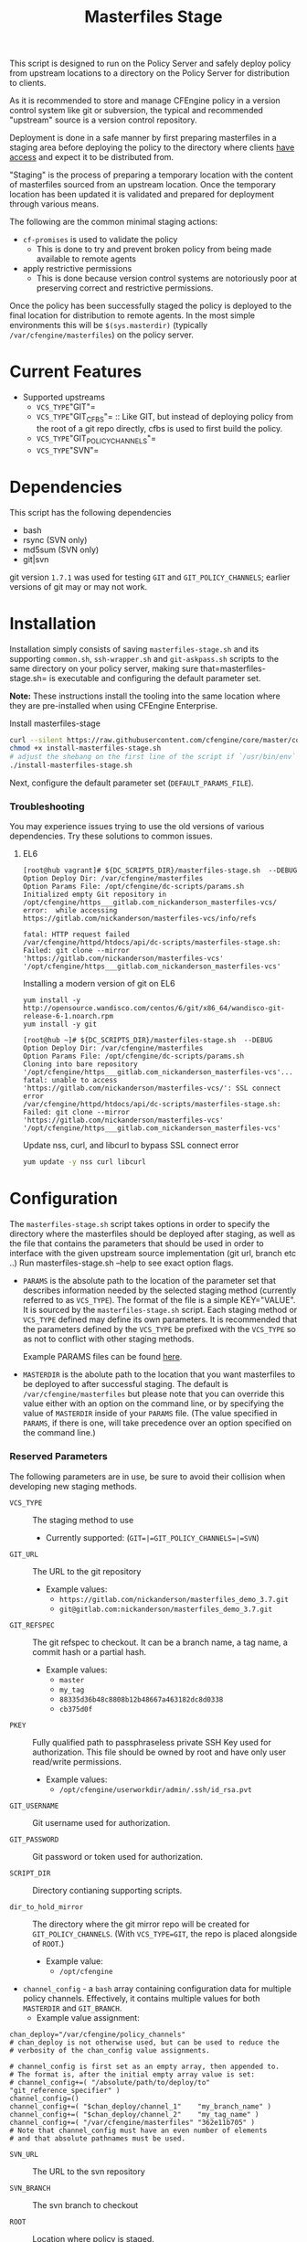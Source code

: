 #+Title: Masterfiles Stage

This script is designed to run on the Policy Server and safely deploy
policy from upstream locations to a directory on the Policy Server for
distribution to clients.

[[file:images/basic_cfengine_architecture.png]]

As it is recommended to store and manage CFEngine policy in a version
control system like git or subversion, the typical and recommended
"upstream" source is a version control repository.

Deployment is done in a safe manner by first preparing masterfiles in
a staging area before deploying the policy to the directory where
clients [[https://docs.cfengine.com/latest/reference-promise-types-access.html#top][have access]] and expect it to be distributed from.

"Staging" is the process of preparing a temporary location with the
content of masterfiles sourced from an upstream location. Once the
temporary location has been updated it is validated and prepared for
deployment through various means.

The following are the common minimal staging actions:
  - =cf-promises= is used to validate the policy
    - This is done to try and prevent broken policy from being made
      available to remote agents
  - apply restrictive permissions
    - This is done because version control systems are notoriously
      poor at preserving correct and restrictive permissions.

Once the policy has been successfully staged the policy is deployed to
the final location for distribution to remote agents. In the most
simple environments this will be =$(sys.masterdir)= (typically
=/var/cfengine/masterfiles=) on the policy server.


* Current Features
:PROPERTIES:
:ID:       328afa2e-3e6d-4e87-87bc-0db71b009763
:END:
- Supported upstreams
  - =VCS_TYPE="GIT"=
  - =VCS_TYPE="GIT_CFBS"= :: Like GIT, but instead of deploying policy from the root of a git repo directly, cfbs is used to first build the policy.
  - =VCS_TYPE="GIT_POLICY_CHANNELS"=
  - =VCS_TYPE="SVN"=

* Dependencies
:PROPERTIES:
:ID:       b04a05f5-f84f-4c38-aed0-837e2ca6c10c
:END:
This script has the following dependencies
- bash
- rsync (SVN only)
- md5sum (SVN only)
- git|svn

git version =1.7.1= was used for testing =GIT= and =GIT_POLICY_CHANNELS=;
earlier versions of git may or may not work.

* Installation
:PROPERTIES:
:ID:       2aeaaa9b-1229-4c14-b130-6d86e370de42
:END:
Installation simply consists of saving =masterfiles-stage.sh= and its supporting
=common.sh=, =ssh-wrapper.sh= and =git-askpass.sh= scripts to the same directory on your policy
server, making sure that=masterfiles-stage.sh= is executable and configuring the default
parameter set.

*Note:* These instructions install the tooling into the same location where they
are pre-installed when using CFEngine Enterprise.

#+Caption: Install masterfiles-stage
#+BEGIN_SRC sh :exports code
  curl --silent https://raw.githubusercontent.com/cfengine/core/master/contrib/masterfiles-stage/install-masterfiles-stage.sh --remote-name
  chmod +x install-masterfiles-stage.sh
  # adjust the shebang on the first line of the script if `/usr/bin/env` isn't the correct path to `env`.
  ./install-masterfiles-stage.sh
#+END_SRC

#+Name: masterfiles-stage.sh
#+BEGIN_SRC sh :tangle ./install-masterfiles-stage.sh :exports none
  #!/bin/env bash
  SRC_DIR="https://raw.githubusercontent.com/cfengine/core/master/contrib/masterfiles-stage"
  DC_SCRIPTS_DIR=$(/var/cfengine/bin/cf-promises --file update.cf --show-vars=dc_scripts | awk '/update_def\.dc_scripts/ {print $2}')
  DEFAULT_PARAMS_FILE="/opt/cfengine/dc-scripts/params.sh"
  mkdir -p ${DC_SCRIPTS_DIR}
  mkdir -p $(dirname ${DEFAULT_PARAMS_FILE})
  curl --silent ${SRC_DIR}/masterfiles-stage.sh --output ${DC_SCRIPTS_DIR}/masterfiles-stage.sh
  curl --silent ${SRC_DIR}/common.sh --output ${DC_SCRIPTS_DIR}/common.sh
  curl --silent ${SRC_DIR}/example_params/PARAMS_example_git_branch.sh --output ${DEFAULT_PARAMS_FILE}
  chown root:root ${DC_SCRIPTS_DIR}/masterfiles-stage.sh ${DC_SCRIPTS_DIR}/common.sh ${DEFAULT_PARAMS_FILE}
  chmod 500 ${DC_SCRIPTS_DIR}/masterfiles-stage.sh
  chmod 400 ${DC_SCRIPTS_DIR}/common.sh
  chmod 600 ${DEFAULT_PARAMS_FILE}
  echo "Now, edit ${DEFAULT_PARAMS_FILE} to conigure your upstream repository."
  echo "Then, run '${DC_SCRIPTS_DIR}/masterfiles-stage.sh --DEBUG' to test deployment"
#+END_SRC

Next, configure the default parameter set (=DEFAULT_PARAMS_FILE=).

*** Troubleshooting

You may experience issues trying to use the old versions of various dependencies. Try these solutions to common issues.

**** EL6

#+CAPTION: fatal: HTTP request failed
#+begin_example
  [root@hub vagrant]# ${DC_SCRIPTS_DIR}/masterfiles-stage.sh  --DEBUG
  Option Deploy Dir: /var/cfengine/masterfiles
  Option Params File: /opt/cfengine/dc-scripts/params.sh
  Initialized empty Git repository in /opt/cfengine/https___gitlab.com_nickanderson_masterfiles-vcs/
  error:  while accessing https://gitlab.com/nickanderson/masterfiles-vcs/info/refs

  fatal: HTTP request failed
  /var/cfengine/httpd/htdocs/api/dc-scripts/masterfiles-stage.sh: Failed: git clone --mirror 'https://gitlab.com/nickanderson/masterfiles-vcs' '/opt/cfengine/https___gitlab.com_nickanderson_masterfiles-vcs'
#+end_example

#+CAPTION: Installing a modern version of git on EL6
#+BEGIN_SRC
  yum install -y http://opensource.wandisco.com/centos/6/git/x86_64/wandisco-git-release-6-1.noarch.rpm
  yum install -y git
#+END_SRC

#+CAPTION: SSL connect error
#+begin_example
  [root@hub ~]# ${DC_SCRIPTS_DIR}/masterfiles-stage.sh  --DEBUG
  Option Deploy Dir: /var/cfengine/masterfiles
  Option Params File: /opt/cfengine/dc-scripts/params.sh
  Cloning into bare repository '/opt/cfengine/https___gitlab.com_nickanderson_masterfiles-vcs'...
  fatal: unable to access 'https://gitlab.com/nickanderson/masterfiles-vcs/': SSL connect error
  /var/cfengine/httpd/htdocs/api/dc-scripts/masterfiles-stage.sh: Failed: git clone --mirror 'https://gitlab.com/nickanderson/masterfiles-vcs' '/opt/cfengine/https___gitlab.com_nickanderson_masterfiles-vcs'
#+end_example

#+CAPTION: Update nss, curl, and libcurl to bypass SSL connect error
#+BEGIN_SRC sh
  yum update -y nss curl libcurl
#+END_SRC

* Configuration
:PROPERTIES:
:ID:       29bd6403-b885-4867-8b4e-a6605bf0dfd1
:END:

The =masterfiles-stage.sh= script takes options in order to specify the
directory where the masterfiles should be deployed after staging, as well as
the file that contains the parameters that should be used in order to interface
with the given upstream source implementation (git url, branch etc ..)
Run masterfiles-stage.sh --help to see exact option flags.

- =PARAMS= is the absolute path to the location of the
  parameter set that describes information needed by the selected
  staging method (currently referred to as =VCS_TYPE=). The format of
  the file is a simple KEY="VALUE". It is sourced by the
  =masterfiles-stage.sh= script. Each staging method or =VCS_TYPE=
  defined may define its own parameters. It is recommended that the
  parameters defined by the =VCS_TYPE= be prefixed with the =VCS_TYPE=
  so as not to conflict with other staging methods.

  Example PARAMS files can be found [[file:example_params/][here]].

- =MASTERDIR= is the abolute path to the location that you
  want masterfiles to be deployed to after successful staging.
  The default is =/var/cfengine/masterfiles= but please note that
  you can override this value either with an option on the command line,
  or by specifying the value of =MASTERDIR= inside of your =PARAMS= file.
  (The value specified in =PARAMS=, if there is one, will take precedence
  over an option specified on the command line.)

*** Reserved Parameters
:PROPERTIES:
:ID:       210cf03a-c8b3-47f3-916f-828c958bde5b
:END:
The following parameters are in use, be sure to avoid their collision
when developing new staging methods.

- =VCS_TYPE= :: The staging method to use
  - Currently supported: (=GIT=|=GIT_POLICY_CHANNELS=|=SVN=)

- =GIT_URL= :: The URL to the git repository
  - Example values:
    - =https://gitlab.com/nickanderson/masterfiles_demo_3.7.git=
    - =git@gitlab.com:nickanderson/masterfiles_demo_3.7.git=

- =GIT_REFSPEC= :: The git refspec to checkout.
  It can be a branch name, a tag name, a commit hash or a partial hash.
  - Example values:
    - =master=
    - =my_tag=
    - =88335d36b48c8808b12b48667a463182dc8d0338=
    - =cb375d0f=

- =PKEY= :: Fully qualified path to passphraseless private SSH Key used for authorization.
  This file should be owned by root and have only user read/write permissions.
  - Example values:
    - =/opt/cfengine/userworkdir/admin/.ssh/id_rsa.pvt=

- =GIT_USERNAME= :: Git username used for authorization.

- =GIT_PASSWORD= :: Git password or token used for authorization.

- =SCRIPT_DIR= :: Directory contianing supporting scripts.

- =dir_to_hold_mirror= :: The directory where the git mirror repo will
  be created for =GIT_POLICY_CHANNELS=.  (With =VCS_TYPE=GIT=, the repo
  is placed alongside of =ROOT=.)
  - Example value:
    - =/opt/cfengine=

- =channel_config= - a =bash= array containing configuration data
  for multiple policy channels.  Effectively, it contains multiple
  values for both =MASTERDIR= and =GIT_BRANCH=.
  - Example value assignment:
#+BEGIN_EXAMPLE
  chan_deploy="/var/cfengine/policy_channels"
  # chan_deploy is not otherwise used, but can be used to reduce the
  # verbosity of the chan_config value assignments.

  # channel_config is first set as an empty array, then appended to.
  # The format is, after the initial empty array value is set:
  # channel_config+=( "/absolute/path/to/deploy/to"  "git_reference_specifier" )
  channel_config=()
  channel_config+=( "$chan_deploy/channel_1"    "my_branch_name" )
  channel_config+=( "$chan_deploy/channel_2"    "my_tag_name" )
  channel_config+=( "/var/cfengine/masterfiles" "362e11b705" )
  # Note that channel_config must have an even number of elements
  # and that absolute pathnames must be used.
#+END_EXAMPLE

- =SVN_URL= :: The URL to the svn repository

- =SVN_BRANCH= :: The svn branch to checkout

- =ROOT= :: Location where policy is staged.
  - =/opt/cfengine/masterfiles_staging=

The following attributes are used by CFEngine Enterprise and
their usage for other means should be avoided to avoid collisions.

- =GIT_SSH= :: Helper script to access SSH Git repositories (uses =PKEY=).

- =GIT_ASKPASS= :: Helper script to provide HTTPS authorization details to Git
  (uses =GIT_USERNAME= and =GIT_PASSWORD=).

*** Special Note
:PROPERTIES:
:ID:       a1306b8d-35b3-4fc3-9376-9f4f07f2fed7
:END:
The executing user may require additional configuration in order to
successfully authenticate. The specifics depend on the specifics of
your upstream repository. For example, an upstream repository over
http or https that allows anonymous access may need no additional
configuration, but an upstream that uses ssh keys for authentication
may require trust establishment (accepting the host key fingerprint),
and the presence of an ssh key for authentication. Depending on the
security requirements of your organization, you may use a
passphraseless key, or you may use something like =ssh-agent=.

* Example Usage
:PROPERTIES:
:ID:       67b5ead8-5bdf-47d9-a26a-70ad95b742d5
:END:

The script can be invoked manually:

#+CAPTION: Example manually executing masterfiles-stage
#+begin_example
  [root@hub ~]# ${DC_SCRIPTS_DIR}/masterfiles-stage.sh --DEBUG
  Option Deploy Dir: /var/cfengine/masterfiles
  Option Params File: /opt/cfengine/dc-scripts/params.sh
  Cloning into bare repository '/opt/cfengine/https___gitlab.com_nickanderson_masterfiles-vcs'...
  warning: redirecting to https://gitlab.com/nickanderson/masterfiles-vcs.git/
  remote: Enumerating objects: 135, done.
  remote: Counting objects: 100% (135/135), done.
  remote: Compressing objects: 100% (116/116), done.
  remote: Total 135 (delta 18), reused 123 (delta 13), pack-reused 0
  Receiving objects: 100% (135/135), 201.34 KiB | 1.94 MiB/s, done.
  Resolving deltas: 100% (18/18), done.
  Successfully deployed '3.15.1' from 'https://gitlab.com/nickanderson/masterfiles-vcs' to '/var/cfengine/masterfiles' on Wed Apr 15 19:52:54 UTC 2020
#+end_example

Or execution can be automated with CFEngine.

To enable automatic deployment define =cfengine_internal_masterfiles_update= and ensure that =cfe_internal_update_from_repository= is run as part of the update policy. Note, =cfe_internal_update_from_repository= is run automatically when =cfengine_internal_masterfiles_update= is defined AND CFEngine Enterprise binaries are in use using the stock update policy.

#+CAPTION: Example augments (def.json) enabling automatic deployment and adding update from repository to end of update bundlesequence
#+BEGIN_SRC json
{

  "classes": {
    "cfengine_internal_masterfiles_update": [ "am_policy_hub::" ]
  },
  "vars": {
    "control_common_update_bundlesequence_end": [ "cfe_internal_update_from_repository" ]
  }
}
#+END_SRC

Inform output from the update policy will indicate execution result:

#+CAPTION: Example output from successful execution
#+begin_example
[root@hub ~]# cf-agent -KIf update.cf;
    info: Executing 'no timeout' ... '/var/cfengine/httpd/htdocs/api/dc-scripts/masterfiles-stage.sh'
    info: Command related to promiser '/var/cfengine/httpd/htdocs/api/dc-scripts/masterfiles-stage.sh' returned code defined as promise kept 0
    info: Completed execution of '/var/cfengine/httpd/htdocs/api/dc-scripts/masterfiles-stage.sh'
#+end_example

#+CAPTION: Example output when upstream policy does not validate
#+begin_example
[root@hub ~]# cf-agent -KIf update.cf;
    info: Executing 'no timeout' ... '/var/cfengine/httpd/htdocs/api/dc-scripts/masterfiles-stage.sh'
   error: Command related to promiser '/var/cfengine/httpd/htdocs/api/dc-scripts/masterfiles-stage.sh' returned code defined as promise failed 1
    info: Completed execution of '/var/cfengine/httpd/htdocs/api/dc-scripts/masterfiles-stage.sh'
R: Masterfiles deployment failed, for more info see '/var/cfengine/outputs/dc-scripts.log'
   error: Method 'cfe_internal_masterfiles_stage' failed in some repairs
[root@hub ~]# tail /var/cfengine/outputs/dc-scripts.log
From https://gitlab.com/nickanderson/masterfiles-vcs
   7b35681..01b62cf  3.15.x     -> 3.15.x
/var/cfengine/tmp.0B5Bz0DRD7/promises.cf:6:6: error: syntax error
ERROR
     ^
/var/cfengine/tmp.0B5Bz0DRD7/promises.cf:6:6: error: Expected 'bundle' or 'body' keyword, wrong input 'ERROR'
ERROR
     ^
   error: There are syntax errors in policy files
/var/cfengine/httpd/htdocs/api/dc-scripts/masterfiles-stage.sh: Update policy staged in /var/cfengine/tmp.0B5Bz0DRD7 could not be validated, aborting.
#+end_example

Alternatively, write custom policy to trigger deployment:

#+CAPTION: Custom policy to drive automatic deployment
#+BEGIN_SRC cfengine3
  bundle agent stage_masterfiles
  {
    vars:
        policy_server::

        # cf-promises --file update.cf --show-vars=dc_scripts | awk '/update_def\.dc_scripts/ {print $2}')
        "deploy_script"
          string => "/var/cfengine/httpd/htdocs/api/dc-scripts/masterfiles-stage.sh";

        "masterfiles_deploy_destination"
          string => "/var/cfengine/masterfiles";

    classes:
      "automatic_policy_deployment_allowed"
        expression => "any"; # or perhaps Tuesday.Morning

    commands:
        policy_server.automatic_policy_deployment_allowed::
        # masterfiles-stage.sh DESTINATION PARAMS
        "$(deploy_script)"
          args => "-d '$(masterfiles_deploy_destination)' -p '/var/cfengine/deploy_params/PARAMS_masterfiles.sh'",
          comment => "Masterfiles should be deployed to $(masterfiles_deploy_destination) using ";
  }
#+END_SRC

If the params file is placed in the default location
=/opt/cfengine/dc-scripts/params.sh=, and if the value of =MASTERDIR= is
specified in the params file, the CFEngine code can be as simple as:

#+CAPTION: Simplest execution of masterfiles-stage leveraging defaults
#+BEGIN_SRC cfengine3
  bundle agent stage_masterfiles
  {
    commands:
      policy_server::
        # cf-promises --file update.cf --show-vars=dc_scripts | awk '/update_def\.dc_scripts/ {print $2}')
        "/var/cfengine/httpd/htdocs/api/dc-scripts/masterfiles-stage.sh";
  }
#+END_SRC


* Phased Rollout with Multiple Staged Masterfiles
:PROPERTIES:
:ID:       bbaa7eed-e400-4f71-a7c5-283ed5e2deca
:END:

The =masterfiles-stage.sh= script can support an implementation for
phased rollout. Phased Rollout is the process of releasing a *policy*
change to a population in a controlled manner.
(=GIT_POLICY_CHANNELS= is one such implementation.)
